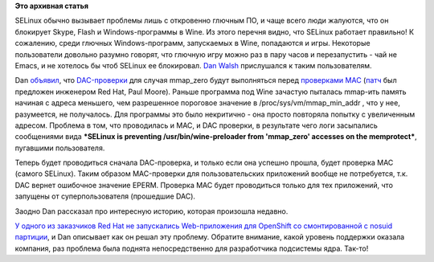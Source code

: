 .. title: SELinux больше не будет пугать пользователей, запускающих Windows-программы в Wine
.. slug: selinux-больше-не-будет-пугать-пользователей-запускающих-windows-программы-в-wine
.. date: 2014-03-13 00:05:23
.. tags:
.. category:
.. link:
.. description:
.. type: text
.. author: Peter Lemenkov

**Это архивная статья**


SELinux обычно вызывает проблемы лишь с откровенно глючным ПО, и чаще
всего люди жалуются, что он блокирует Skype, Flash и Windows-программы в
Wine. Из этого перечня видно, что SELinux работает правильно! К
сожалению, среди глючных Windows-программ, запускаемых в Wine,
попадаются и игры. Некоторые пользователи довольно разумно говорят, что
глючную игру можно раз в пару часов и перезапустить - чай не Emacs, и не
хотелось бы чтоб SELinux ее блокировал. `Dan
Walsh <http://people.redhat.com/dwalsh/>`__ прислушался к таким
пользователям.

Dan `объявил <http://danwalsh.livejournal.com/69035.html>`__, что
`DAC-проверки <https://ru.wikipedia.org/wiki/Избирательное_управление_доступом>`__
для случая mmap\_zero будут выполняться перед `проверками
MAC <https://ru.wikipedia.org/wiki/Мандатное_управление_доступом>`__
(`патч <https://thread.gmane.org/gmane.comp.security.selinux/20251>`__
был предложен инженером Red Hat, Paul Moore). Раньше программа под Wine
зачастую пыталась mmap-ить память начиная с адреса меньшего, чем
разрешенное пороговое значение в /proc/sys/vm/mmap\_min\_addr , что у
нее, разумеется, не получалось. Для программы это было некритично - она
просто повторяла попытку с увеличенным адресом. Проблема в том, что
проводилась и MAC, и DAC проверки, в результате чего логи засыпались
сообщениями вида ***SELinux is preventing /usr/bin/wine-preloader from
'mmap\_zero' accesses on the memprotect***, пугавшими пользователя.

Теперь будет проводиться сначала DAС-проверка, и только если она успешно
прошла, будет проверка MAC (самого SELinux). Таким образом MAC-проверки
для пользовательских приложений вообще не потребуется, т.к. DAC вернет
ошибочное значение EPERM. Проверка MAC будет проводиться только для тех
приложений, что запущены от суперпользователя (прошедшие DAC).

Заодно Dan рассказал про интересную историю, которая произошла недавно.

`У одного из заказчиков Red Hat не запускались Web-приложения для
OpenShift со смонтированной с nosuid
партиции <http://danwalsh.livejournal.com/68723.html>`__, и Dan
описывает как он решал эту проблему. Обратите внимание, какой уровень
поддержки оказала компания, раз проблема была поднята непосредственно
для разработчика подсистемы ядра. Так-то!
